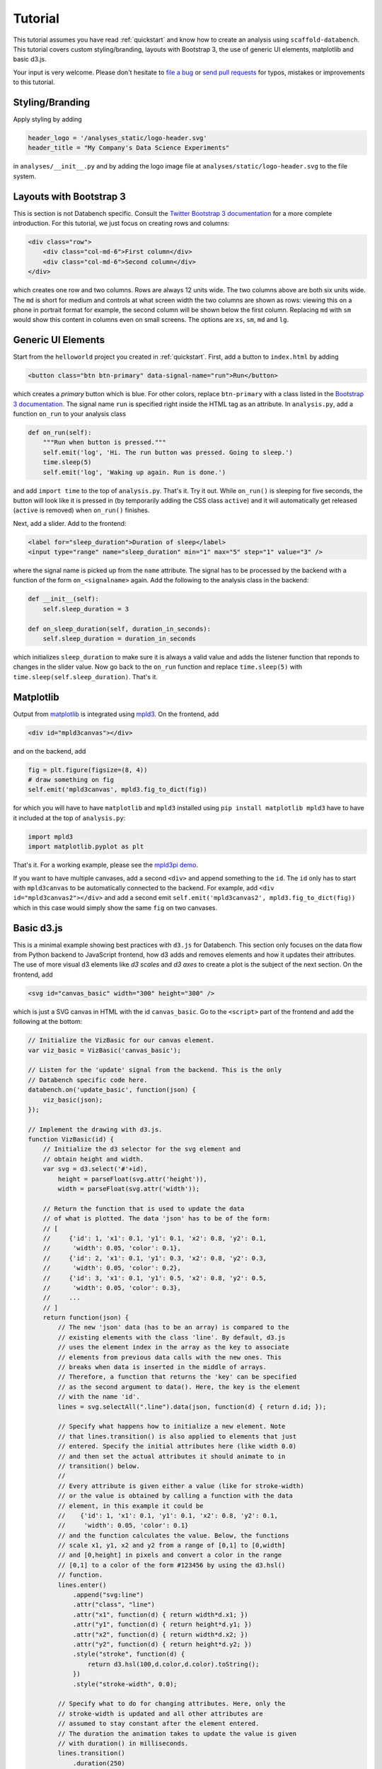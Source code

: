 .. _tutorial:

Tutorial
========

This tutorial assumes you have read :ref:`quickstart` and know how to create
an analysis using ``scaffold-databench``.
This tutorial covers custom styling/branding, layouts with Bootstrap 3,
the use of generic UI elements, matplotlib and basic d3.js.

Your input is very welcome. Please don't hesitate to
`file a bug <https://github.com/svenkreiss/databench/issues>`_ or
`send pull requests <https://github.com/svenkreiss/databench/>`_
for typos, mistakes or improvements to this tutorial.


Styling/Branding
----------------

Apply styling by adding

.. code-block:: python

    header_logo = '/analyses_static/logo-header.svg'
    header_title = "My Company's Data Science Experiments"

in ``analyses/__init__.py`` and by adding the logo image file at
``analyses/static/logo-header.svg`` to the file system.


Layouts with Bootstrap 3
------------------------

This is section is not Databench specific. Consult the
`Twitter Bootstrap 3 documentation <http://getbootstrap.com/css/#grid>`_
for a more complete introduction.
For this tutorial, we just focus on creating rows and columns:

.. code-block:: html

    <div class="row">
        <div class="col-md-6">First column</div>
        <div class="col-md-6">Second column</div>
    </div>

which creates one row and two columns. Rows are always 12 units wide.
The two columns above are both six units wide.
The ``md`` is short for medium and controls
at what screen width the two columns are shown as rows: viewing this on
a phone in portrait format for example, the second column will be shown
below the first column. Replacing ``md`` with ``sm`` would show this
content in columns even on small screens. The options are ``xs``, ``sm``,
``md`` and ``lg``.


Generic UI Elements
-------------------

Start from the ``helloworld`` project you created in :ref:`quickstart`.
First, add a button to ``index.html`` by adding

.. code-block:: html

    <button class="btn btn-primary" data-signal-name="run">Run</button>

which creates a *primary* button which is blue. For other colors, replace
``btn-primary`` with a class listed in the
`Bootstrap 3 documentation <http://getbootstrap.com/css/#buttons>`_. The
signal name ``run`` is specified right inside the HTML tag as an attribute. In ``analysis.py``, add a function ``on_run`` to your analysis class

.. code-block:: python

    def on_run(self):
        """Run when button is pressed."""
        self.emit('log', 'Hi. The run button was pressed. Going to sleep.')
        time.sleep(5)
        self.emit('log', 'Waking up again. Run is done.')

and add ``import time`` to the top of ``analysis.py``. That's it. Try it out.
While ``on_run()`` is sleeping for five seconds, the button will look like it is
pressed in (by temporarily adding the CSS class ``active``) and it will
automatically get released (``active`` is removed) when ``on_run()``
finishes.

Next, add a slider. Add to the frontend:

.. code-block:: html

    <label for="sleep_duration">Duration of sleep</label>
    <input type="range" name="sleep_duration" min="1" max="5" step="1" value="3" />

where the signal name is picked up from the ``name`` attribute. The signal has
to be processed by the backend with a function of the form ``on_<signalname>``
again. Add the following to the analysis class in the backend:

.. code-block:: python

    def __init__(self):
        self.sleep_duration = 3

    def on_sleep_duration(self, duration_in_seconds):
        self.sleep_duration = duration_in_seconds

which initializes ``sleep_duration`` to make sure it is always a valid
value and adds the listener function that reponds to changes in the slider
value. Now go back to the ``on_run`` function and replace ``time.sleep(5)``
with ``time.sleep(self.sleep_duration)``. That's it.


Matplotlib
----------

Output from `matplotlib <http://matplotlib.org/>`_ is integrated using
`mpld3 <http://mpld3.github.io/>`_. On the frontend, add

.. code-block:: html

    <div id="mpld3canvas"></div>

and on the backend, add

.. code-block:: python

    fig = plt.figure(figsize=(8, 4))
    # draw something on fig
    self.emit('mpld3canvas', mpld3.fig_to_dict(fig))

for which you will have to have ``matplotlib`` and ``mpld3`` installed
using ``pip install matplotlib mpld3`` have to have it included at the top
of ``analysis.py``:

.. code-block:: python

    import mpld3
    import matplotlib.pyplot as plt

That's it. For a working example, please see the
`mpld3pi demo <https://github.com/svenkreiss/databench_examples/tree/master/analyses/mpld3pi>`_.


If you want to have multiple canvases, add a second ``<div>`` and
append something to the ``id``. The ``id`` only has to start with
``mpld3canvas`` to be automatically connected to the backend.
For example, add ``<div id="mpld3canvas2"></div>`` and add a second
emit ``self.emit('mpld3canvas2', mpld3.fig_to_dict(fig))`` which in this case
would simply show the same ``fig`` on two canvases.


Basic d3.js
-----------

This is a minimal example showing best practices with ``d3.js`` for
Databench. This section only focuses on the data flow from Python backend
to JavaScript frontend, how d3 adds and removes elements and how it
updates their attributes. The use of more visual d3 elements like *d3 scales*
and *d3 axes* to create a plot is the subject of the next section.
On the frontend, add

.. code-block:: html

    <svg id="canvas_basic" width="300" height="300" />

which is just a SVG canvas in HTML with the id ``canvas_basic``. Go to the
``<script>`` part of the frontend and add the following at the bottom:

.. code-block:: javascript

    // Initialize the VizBasic for our canvas element.
    var viz_basic = VizBasic('canvas_basic');

    // Listen for the 'update' signal from the backend. This is the only
    // Databench specific code here.
    databench.on('update_basic', function(json) {
        viz_basic(json);
    });

    // Implement the drawing with d3.js.
    function VizBasic(id) {
        // Initialize the d3 selector for the svg element and
        // obtain height and width.
        var svg = d3.select('#'+id),
            height = parseFloat(svg.attr('height')),
            width = parseFloat(svg.attr('width'));

        // Return the function that is used to update the data
        // of what is plotted. The data 'json' has to be of the form:
        // [
        //     {'id': 1, 'x1': 0.1, 'y1': 0.1, 'x2': 0.8, 'y2': 0.1,
        //      'width': 0.05, 'color': 0.1},
        //     {'id': 2, 'x1': 0.1, 'y1': 0.3, 'x2': 0.8, 'y2': 0.3,
        //      'width': 0.05, 'color': 0.2},
        //     {'id': 3, 'x1': 0.1, 'y1': 0.5, 'x2': 0.8, 'y2': 0.5,
        //      'width': 0.05, 'color': 0.3},
        //     ...
        // ]
        return function(json) {
            // The new 'json' data (has to be an array) is compared to the
            // existing elements with the class 'line'. By default, d3.js
            // uses the element index in the array as the key to associate
            // elements from previous data calls with the new ones. This
            // breaks when data is inserted in the middle of arrays.
            // Therefore, a function that returns the 'key' can be specified
            // as the second argument to data(). Here, the key is the element
            // with the name 'id'.
            lines = svg.selectAll(".line").data(json, function(d) { return d.id; });

            // Specify what happens how to initialize a new element. Note
            // that lines.transition() is also applied to elements that just
            // entered. Specify the initial attributes here (like width 0.0)
            // and then set the actual attributes it should animate to in
            // transition() below.
            //
            // Every attribute is given either a value (like for stroke-width)
            // or the value is obtained by calling a function with the data
            // element, in this example it could be
            //    {'id': 1, 'x1': 0.1, 'y1': 0.1, 'x2': 0.8, 'y2': 0.1,
            //     'width': 0.05, 'color': 0.1}
            // and the function calculates the value. Below, the functions
            // scale x1, y1, x2 and y2 from a range of [0,1] to [0,width]
            // and [0,height] in pixels and convert a color in the range
            // [0,1] to a color of the form #123456 by using the d3.hsl()
            // function.
            lines.enter()
                .append("svg:line")
                .attr("class", "line")
                .attr("x1", function(d) { return width*d.x1; })
                .attr("y1", function(d) { return height*d.y1; })
                .attr("x2", function(d) { return width*d.x2; })
                .attr("y2", function(d) { return height*d.y2; })
                .style("stroke", function(d) {
                    return d3.hsl(100,d.color,d.color).toString();
                })
                .style("stroke-width", 0.0);

            // Specify what to do for changing attributes. Here, only the
            // stroke-width is updated and all other attributes are
            // assumed to stay constant after the element entered.
            // The duration the animation takes to update the value is given
            // with duration() in milliseconds.
            lines.transition()
                .duration(250)
                .style("stroke-width", function(d) { return width*d.width; });

            // Specify what to do when an element is missing in the new
            // data. Here, just remove it.
            lines.exit()
                .remove();

        };
    }

On the backend, create some data and send it to the frontend with the
``update_basic`` signal:

.. code-block:: python

    data = [
        {'id': 1, 'x1': 0.1, 'y1': 0.1, 'x2': 0.8, 'y2': 0.5,
         'width': 0.05, 'color': 0.5},
        {'id': 2, 'x1': 0.1, 'y1': 0.3, 'x2': 0.8, 'y2': 0.7,
         'width': 0.05, 'color': 0.7},
        {'id': 3, 'x1': 0.1, 'y1': 0.5, 'x2': 0.8, 'y2': 0.9,
         'width': 0.05, 'color': 0.9},
    ]
    self.emit('update_basic', data)
    # update with some new data after a short wait
    time.sleep(1)
    data2 = [
        {'id': 1, 'x1': 0.1, 'y1': 0.1, 'x2': 0.8, 'y2': 0.5,
         'width': 0.2, 'color': 0.5},
        {'id': 2, 'x1': 0.1, 'y1': 0.3, 'x2': 0.8, 'y2': 0.7,
         'width': 0.2, 'color': 0.7},
        {'id': 3, 'x1': 0.1, 'y1': 0.5, 'x2': 0.8, 'y2': 0.9,
         'width': 0.2, 'color': 0.9},
    ]
    self.emit('update_basic', data2)

That's it.


A Plot with d3.js
-----------------

This example demos some fundamental principles of d3 without using *d3 layouts*.
Layouts are powerful, but confuse a first exposure to d3.
This section introduces *d3 scales* and *axes* and will produce a fully
working plot. For an example with d3 layouts (but without functionality to
update the data), please see the
`histogram example by Mike Bostock <http://bl.ocks.org/mbostock/3048450>`_.

Insert a new SVG canvas element:

.. code-block:: html

    <svg id="canvas_plot" width="300" height="300" />

and add this to the bottom of the ``<script>`` tag:

.. code-block:: javascript

    // Initialize the VizPlot for our canvas element.
    var viz_plot = VizPlot('canvas_plot');

    // Listen for the 'update' signal from the backend. This is the only
    // Databench specific code here.
    databench.on('update_plot', function(json) {
        viz_plot(json);
    });

    // Implement a basic plot with d3.js without d3 layouts.
    function VizPlot(id) {
        // Initialize the d3 selector for the svg element and
        // obtain height and width.
        var svg = d3.select('#'+id),
            height = parseFloat(svg.attr('height')),
            width = parseFloat(svg.attr('width'));

        // Specify margins of the plot within the svg element in pixels.
        var margin = {'left': 40, 'right': 20, 'top': 20, 'bottom': 20}

        // Setup scales. 'domain()' specifies the range of the variables is in
        // the data and 'range()' specifies the range of the coordinate on the
        // screen in pixels. The funcitons 'x' and 'y' are a variable
        // transformation from input data to pixels.
        //
        // Note that the range for x is 20 to 280 pixels. The range for y is
        // 280 to 20 pixels with the larger number first. This is because the
        // number of pixels are counted from the top of the SVG, but we want our
        // y axis to start at the bottom.
        var x = d3.scale.linear()
                    .domain([0, 5])
                    .range([margin.left, width-margin.right]);
        var y = d3.scale.linear()
                    .domain([0, 1.5])
                    .range([height-margin.bottom, margin.top]);
        // Now we are just going to test the variable transformations. The
        // output will appear in the browser JavaScript console, but also in
        // the log window in this analysis.
        console.log('Testing the transformations x() and y(). Output in pixels:');
        console.log(x(0));
        console.log(x(2));
        console.log(x(4));
        console.log(y(0));
        console.log(y(0.5));
        console.log(y(1.0));

        // Elements inside of SVG are drawn in the order they are added. Below
        // we are going to add the axes, but we want the axes to stay in front
        // of the content of the plot. So technically, we need to add the
        // content of the plot (the bars of the histogram) now and only then we
        // can add the axes. We cannot add the content now, but we can add a
        // group 'g' here for the content and later we will not draw the bars
        // into 'svg' but into 'g'.
        var plot_content = svg.append('g');

        // The x-axis, is effectively a visual representation of the
        // transformation defined with x(). So d3 has an 'axis()' function
        // packaged that takes a scale and turns it into a drawable element:
        var xAxis = d3.svg.axis()
            .scale(x)
            .orient("bottom")
            .ticks(5);
        // Draw the x-axis. The y-position for drawing an x-axis is always 0.
        // So one has to apply a group element 'g' first whose coordinates are
        // shifted such that y=0 is where we want to draw the x-axis. We can
        // either use 'height-margin.bottom' as the position in pixels, or
        // we can use the transformation y(0) to get the same result, but in a
        // cleaner way.
        svg.append('g')
            .attr('class', 'x axis')
            .attr('transform', 'translate(0,'+y(0)+')')
            .call(xAxis);
        // And the same for the y-axis:
        var yAxis = d3.svg.axis()
            .scale(y)
            .orient("left");
        svg.append('g')
            .attr('class', 'y axis')
            .attr('transform', 'translate('+x(0)+',0)')
            .call(yAxis);

        // Return the function that is used to update the data
        // of what is plotted. The data 'json' has to be an array/list numbers.
        // For example: [0.4, 0.5, 0.3, 0.2, 0.1]
        //
        // Please see the 'basic d3.js' example above for comments on the data
        // flow. Here, only the new parts are commented.
        return function(json) {
            lines = plot_content.selectAll(".line").data(json);

            // The x-coordinates are derived from the index of the data element.
            // So for any attribute where the value is dynamically calculated
            // with a function, the arguments d and i of the function are the
            // element d of the data array and the index i. For the histogram,
            // drawing the box for x=[0,1) is done with a line centered at 0.5.
            // So in general, we take the index plus 0.5 and transform it into
            // pixels: x(i+0.5).
            //
            // The width of that line in pixels is calculated by the position
            // in pixels of at x=1 minus x=0: x(1)-x(0).
            lines.enter()
                .append("svg:line")
                .attr("class", "line")
                .attr("x1", function(d, i) { return x(i+0.5); })
                .attr("y1", y(0.0))
                .attr("x2", function(d, i) { return x(i+0.5); })
                .attr("y2", function(d) { return y(d); })
                .style("stroke", "#55aa55")
                .style("stroke-width", function(d) { return x(1)-x(0); });

            lines.transition()
                .duration(250)
                .attr("y2", function(d) { return y(d); });

            lines.exit()
                .remove();

        };
    }

Also, add some styling for the axes to the page:

.. code-block:: html

    {% block head %}
    <style>
    .axis path, .axis line {
      fill: none;
      stroke: #000;
      shape-rendering: crispEdges;
    }
    </style>
    {% endblock %}

On the backend, create an array with five numbers and send it to the
frontend. Then wait one second and send a different array with five random
numbers to the frontend to demo the dynamically changing plot. After that,
use `numpy <http://www.numpy.org/>`_ to create a moving sin wave and send an
update every 0.25s. To send numpy arrays with Databench, you need to convert
them to lists first using the ``tolist()`` method:

.. code-block:: python

    # create and send data for the d3.js plot
    self.emit('update_plot', [0.1, 0.3, 0.5, 0.7, 0.9])
    time.sleep(1)
    self.emit('update_plot', [random.random() for i in xrange(5)])
    time.sleep(1)
    # Animation of a sin wave. Use numpy.
    x = numpy.linspace(0, numpy.pi, 5)
    for t in xrange(50):
        numpy_data = 0.5 + 0.4*numpy.sin(x + t/3.0)
        self.emit('update_plot', numpy_data.tolist())
        time.sleep(0.25)

For the last part, you will also have to add ``import numpy`` to the top of
``analysis.py``. Now try it out.
At the end of processing the ``run`` signal, you should see an animated sine
wave in this SVG canvas.


Wrapping Up
-----------

A working example of the analysis that you get from following all parts of this
tutorial is available in the
`Databench examples repository <https://github.com/svenkreiss/databench_examples>`_
under the name
`tutorial <https://github.com/svenkreiss/databench_examples/tree/master/analyses/tutorial>`_.

As mentioned before, please feel free to send comments about this tutorial.
